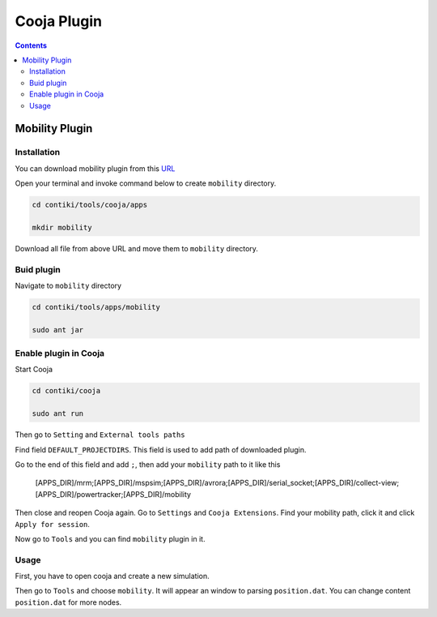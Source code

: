 Cooja Plugin
=====================

.. contents:: 
    :depth: 2

Mobility Plugin
------------------

Installation
~~~~~~~~~~~~~~~~~

You can download mobility plugin from this `URL <https://github.com/ryanjtr/MyDocs/tree/main/docs/source/Contents/ContikiOS/mobility>`_

Open your terminal and invoke command below to create ``mobility`` directory.

.. code-block:: bash

    cd contiki/tools/cooja/apps

    mkdir mobility

Download all file from above URL and move them to ``mobility`` directory.


Buid plugin
~~~~~~~~~~~~~

Navigate to ``mobility`` directory

.. code-block:: bash

    cd contiki/tools/apps/mobility

    sudo ant jar

Enable plugin in Cooja
~~~~~~~~~~~~~~~~~~~~~~~~~~

Start Cooja

.. code-block:: bash

    cd contiki/cooja

    sudo ant run

Then go to ``Setting`` and ``External tools paths``

Find field ``DEFAULT_PROJECTDIRS``. This field is used to add path of downloaded plugin.

Go to the end of this field and add ``;``, then add your ``mobility`` path to it like this

    [APPS_DIR]/mrm;[APPS_DIR]/mspsim;[APPS_DIR]/avrora;[APPS_DIR]/serial_socket;[APPS_DIR]/collect-view;[APPS_DIR]/powertracker;[APPS_DIR]/mobility

Then close and reopen Cooja again. Go to ``Settings`` and ``Cooja Extensions``. Find your mobility path, click it and click ``Apply for session``.

Now go to ``Tools`` and you can find ``mobility`` plugin in it.

Usage
~~~~~~~~~~~~~~~~~~~~~~~~

First, you have to open cooja and create a new simulation. 

Then go to ``Tools`` and choose ``mobility``. It will appear an window to parsing ``position.dat``. 
You can change content ``position.dat`` for more nodes.
